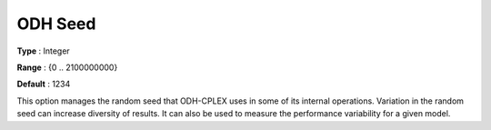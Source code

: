 .. _ODH-CPLEX_General_-_ODH_Seed:


ODH Seed
========



**Type** :	Integer	

**Range** :	{0 .. 2100000000}	

**Default** :	1234



This option manages the random seed that ODH-CPLEX uses in some of its internal operations. Variation in the random seed can increase diversity of results. It can also be used to measure the performance variability for a given model.





